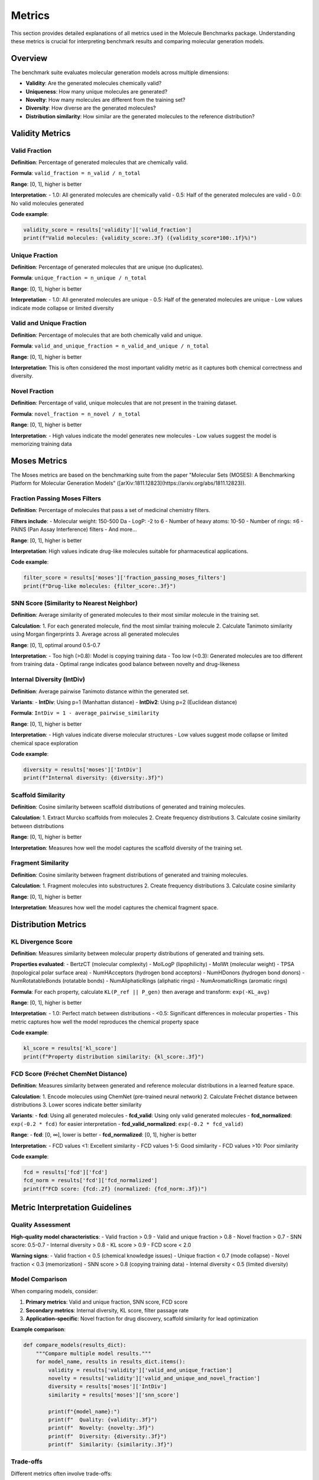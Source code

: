 Metrics
=======

This section provides detailed explanations of all metrics used in the Molecule Benchmarks package. Understanding these metrics is crucial for interpreting benchmark results and comparing molecular generation models.

Overview
--------

The benchmark suite evaluates molecular generation models across multiple dimensions:

- **Validity**: Are the generated molecules chemically valid?
- **Uniqueness**: How many unique molecules are generated?
- **Novelty**: How many molecules are different from the training set?
- **Diversity**: How diverse are the generated molecules?
- **Distribution similarity**: How similar are the generated molecules to the reference distribution?

Validity Metrics
----------------

Valid Fraction
~~~~~~~~~~~~~~

**Definition**: Percentage of generated molecules that are chemically valid.

**Formula**: ``valid_fraction = n_valid / n_total``

**Range**: [0, 1], higher is better

**Interpretation**:
- 1.0: All generated molecules are chemically valid
- 0.5: Half of the generated molecules are valid
- 0.0: No valid molecules generated

**Code example**:

.. code-block:: python

   validity_score = results['validity']['valid_fraction']
   print(f"Valid molecules: {validity_score:.3f} ({validity_score*100:.1f}%)")

Unique Fraction
~~~~~~~~~~~~~~~

**Definition**: Percentage of generated molecules that are unique (no duplicates).

**Formula**: ``unique_fraction = n_unique / n_total``

**Range**: [0, 1], higher is better

**Interpretation**:
- 1.0: All generated molecules are unique
- 0.5: Half of the generated molecules are unique
- Low values indicate mode collapse or limited diversity

Valid and Unique Fraction
~~~~~~~~~~~~~~~~~~~~~~~~~~

**Definition**: Percentage of molecules that are both chemically valid and unique.

**Formula**: ``valid_and_unique_fraction = n_valid_and_unique / n_total``

**Range**: [0, 1], higher is better

**Interpretation**: This is often considered the most important validity metric as it captures both chemical correctness and diversity.

Novel Fraction
~~~~~~~~~~~~~~

**Definition**: Percentage of valid, unique molecules that are not present in the training dataset.

**Formula**: ``novel_fraction = n_novel / n_total``

**Range**: [0, 1], higher is better

**Interpretation**:
- High values indicate the model generates new molecules
- Low values suggest the model is memorizing training data

Moses Metrics
-------------

The Moses metrics are based on the benchmarking suite from the paper "Molecular Sets (MOSES): A Benchmarking Platform for Molecular Generation Models" ([arXiv:1811.12823](https://arxiv.org/abs/1811.12823)).

Fraction Passing Moses Filters
~~~~~~~~~~~~~~~~~~~~~~~~~~~~~~~

**Definition**: Percentage of molecules that pass a set of medicinal chemistry filters.

**Filters include**:
- Molecular weight: 150-500 Da
- LogP: -2 to 6
- Number of heavy atoms: 10-50
- Number of rings: ≤6
- PAINS (Pan Assay Interference) filters
- And more...

**Range**: [0, 1], higher is better

**Interpretation**: High values indicate drug-like molecules suitable for pharmaceutical applications.

**Code example**:

.. code-block:: python

   filter_score = results['moses']['fraction_passing_moses_filters']
   print(f"Drug-like molecules: {filter_score:.3f}")

SNN Score (Similarity to Nearest Neighbor)
~~~~~~~~~~~~~~~~~~~~~~~~~~~~~~~~~~~~~~~~~~~

**Definition**: Average similarity of generated molecules to their most similar molecule in the training set.

**Calculation**:
1. For each generated molecule, find the most similar training molecule
2. Calculate Tanimoto similarity using Morgan fingerprints
3. Average across all generated molecules

**Range**: [0, 1], optimal around 0.5-0.7

**Interpretation**:
- Too high (>0.8): Model is copying training data
- Too low (<0.3): Generated molecules are too different from training data
- Optimal range indicates good balance between novelty and drug-likeness

Internal Diversity (IntDiv)
~~~~~~~~~~~~~~~~~~~~~~~~~~~

**Definition**: Average pairwise Tanimoto distance within the generated set.

**Variants**:
- **IntDiv**: Using p=1 (Manhattan distance)
- **IntDiv2**: Using p=2 (Euclidean distance)

**Formula**: ``IntDiv = 1 - average_pairwise_similarity``

**Range**: [0, 1], higher is better

**Interpretation**:
- High values indicate diverse molecular structures
- Low values suggest mode collapse or limited chemical space exploration

**Code example**:

.. code-block:: python

   diversity = results['moses']['IntDiv']
   print(f"Internal diversity: {diversity:.3f}")

Scaffold Similarity
~~~~~~~~~~~~~~~~~~~

**Definition**: Cosine similarity between scaffold distributions of generated and training molecules.

**Calculation**:
1. Extract Murcko scaffolds from molecules
2. Create frequency distributions
3. Calculate cosine similarity between distributions

**Range**: [0, 1], higher is better

**Interpretation**: Measures how well the model captures the scaffold diversity of the training set.

Fragment Similarity
~~~~~~~~~~~~~~~~~~~

**Definition**: Cosine similarity between fragment distributions of generated and training molecules.

**Calculation**:
1. Fragment molecules into substructures
2. Create frequency distributions
3. Calculate cosine similarity

**Range**: [0, 1], higher is better

**Interpretation**: Measures how well the model captures the chemical fragment space.

Distribution Metrics  
--------------------

KL Divergence Score
~~~~~~~~~~~~~~~~~~~

**Definition**: Measures similarity between molecular property distributions of generated and training sets.

**Properties evaluated**:
- BertzCT (molecular complexity)
- MolLogP (lipophilicity)
- MolWt (molecular weight)
- TPSA (topological polar surface area)
- NumHAcceptors (hydrogen bond acceptors)
- NumHDonors (hydrogen bond donors)
- NumRotatableBonds (rotatable bonds)
- NumAliphaticRings (aliphatic rings)
- NumAromaticRings (aromatic rings)

**Formula**: For each property, calculate ``KL(P_ref || P_gen)`` then average and transform: ``exp(-KL_avg)``

**Range**: [0, 1], higher is better

**Interpretation**:
- 1.0: Perfect match between distributions
- <0.5: Significant differences in molecular properties
- This metric captures how well the model reproduces the chemical property space

**Code example**:

.. code-block:: python

   kl_score = results['kl_score']
   print(f"Property distribution similarity: {kl_score:.3f}")

FCD Score (Fréchet ChemNet Distance)
~~~~~~~~~~~~~~~~~~~~~~~~~~~~~~~~~~~~

**Definition**: Measures similarity between generated and reference molecular distributions in a learned feature space.

**Calculation**:
1. Encode molecules using ChemNet (pre-trained neural network)
2. Calculate Fréchet distance between distributions
3. Lower scores indicate better similarity

**Variants**:
- **fcd**: Using all generated molecules
- **fcd_valid**: Using only valid generated molecules
- **fcd_normalized**: ``exp(-0.2 * fcd)`` for easier interpretation
- **fcd_valid_normalized**: ``exp(-0.2 * fcd_valid)``

**Range**: 
- **fcd**: [0, ∞], lower is better
- **fcd_normalized**: [0, 1], higher is better

**Interpretation**:
- FCD values <1: Excellent similarity
- FCD values 1-5: Good similarity  
- FCD values >10: Poor similarity

**Code example**:

.. code-block:: python

   fcd = results['fcd']['fcd']
   fcd_norm = results['fcd']['fcd_normalized']
   print(f"FCD score: {fcd:.2f} (normalized: {fcd_norm:.3f})")

Metric Interpretation Guidelines
--------------------------------

Quality Assessment
~~~~~~~~~~~~~~~~~~

**High-quality model characteristics**:
- Valid fraction > 0.9
- Valid and unique fraction > 0.8
- Novel fraction > 0.7
- SNN score: 0.5-0.7
- Internal diversity > 0.8
- KL score > 0.9
- FCD score < 2.0

**Warning signs**:
- Valid fraction < 0.5 (chemical knowledge issues)
- Unique fraction < 0.7 (mode collapse)
- Novel fraction < 0.3 (memorization)
- SNN score > 0.8 (copying training data)
- Internal diversity < 0.5 (limited diversity)

Model Comparison
~~~~~~~~~~~~~~~~

When comparing models, consider:

1. **Primary metrics**: Valid and unique fraction, SNN score, FCD score
2. **Secondary metrics**: Internal diversity, KL score, filter passage rate
3. **Application-specific**: Novel fraction for drug discovery, scaffold similarity for lead optimization

**Example comparison**:

.. code-block:: python

   def compare_models(results_dict):
       """Compare multiple model results."""
       for model_name, results in results_dict.items():
           validity = results['validity']['valid_and_unique_fraction']
           novelty = results['validity']['valid_and_unique_and_novel_fraction']
           diversity = results['moses']['IntDiv']
           similarity = results['moses']['snn_score']
           
           print(f"{model_name}:")
           print(f"  Quality: {validity:.3f}")
           print(f"  Novelty: {novelty:.3f}")  
           print(f"  Diversity: {diversity:.3f}")
           print(f"  Similarity: {similarity:.3f}")

Trade-offs
~~~~~~~~~~

Different metrics often involve trade-offs:

- **Validity vs. Novelty**: Higher novelty may reduce validity
- **Diversity vs. Quality**: More diverse generation may reduce average quality
- **Similarity vs. Novelty**: Optimal similarity range balances these factors

Statistical Significance
~~~~~~~~~~~~~~~~~~~~~~~~

For robust evaluation:

.. code-block:: python

   # Run multiple evaluations with different seeds
   results_list = []
   for seed in range(5):
       # Set random seed and run evaluation
       results = run_benchmark_with_seed(seed)
       results_list.append(results)
   
   # Calculate statistics
   import numpy as np
   
   validity_scores = [r['validity']['valid_fraction'] for r in results_list]
   mean_validity = np.mean(validity_scores)
   std_validity = np.std(validity_scores)
   
   print(f"Validity: {mean_validity:.3f} ± {std_validity:.3f}")

Advanced Metrics
----------------

For specialized applications, additional metrics can be computed:

Conditional Metrics
~~~~~~~~~~~~~~~~~~~

For property-conditioned generation:

- **MAE (Mean Absolute Error)**: Between target and generated properties
- **Conditional validity**: Validity rate for specific property ranges

**Code example**:

.. code-block:: python

   # Custom property analysis
   from rdkit.Chem import Descriptors
   
   def analyze_property_match(generated_smiles, target_logp):
       """Analyze LogP matching for conditional generation."""
       valid_mols = [Chem.MolFromSmiles(s) for s in generated_smiles if s]
       valid_mols = [m for m in valid_mols if m is not None]
       
       logp_values = [Descriptors.MolLogP(mol) for mol in valid_mols]
       mae = np.mean([abs(lp - target_logp) for lp in logp_values])
       
       return mae

Pharmacophore Metrics
~~~~~~~~~~~~~~~~~~~~~

For drug discovery applications:

- **Pharmacophore coverage**: Percentage of important pharmacophores covered
- **ADMET properties**: Drug metabolism and toxicity predictions

Scaffold Metrics
~~~~~~~~~~~~~~~~

For lead optimization:

- **Scaffold hopping**: Generation of molecules with different scaffolds but similar properties
- **Core preservation**: Maintaining key structural motifs

Best Practices
--------------

Comprehensive Evaluation
~~~~~~~~~~~~~~~~~~~~~~~~

Use multiple metrics for complete assessment:

.. code-block:: python

   def comprehensive_evaluation(results):
       """Print comprehensive metric analysis."""
       print("=== COMPREHENSIVE EVALUATION ===")
       
       # Validity
       v = results['validity']
       print(f"Validity: {v['valid_fraction']:.3f}")
       print(f"Uniqueness: {v['unique_fraction']:.3f}")
       print(f"Quality (V&U): {v['valid_and_unique_fraction']:.3f}")
       print(f"Novelty: {v['valid_and_unique_and_novel_fraction']:.3f}")
       
       # Moses
       m = results['moses']
       print(f"Drug-likeness: {m['fraction_passing_moses_filters']:.3f}")
       print(f"Training similarity: {m['snn_score']:.3f}")
       print(f"Diversity: {m['IntDiv']:.3f}")
       
       # Distribution
       print(f"Property match: {results['kl_score']:.3f}")
       print(f"Feature similarity: {results['fcd']['fcd']:.2f}")

Context-Aware Interpretation
~~~~~~~~~~~~~~~~~~~~~~~~~~~~

Consider your application when interpreting metrics:

- **Early drug discovery**: Emphasize novelty and diversity
- **Lead optimization**: Focus on similarity and property matching
- **Chemical space exploration**: Prioritize diversity and coverage

Reporting Guidelines
~~~~~~~~~~~~~~~~~~~~

When publishing results:

1. Report all major metrics with confidence intervals
2. Provide dataset and evaluation details
3. Compare against established baselines
4. Discuss trade-offs and limitations
5. Include example molecules for qualitative assessment

**Example results table**:

.. code-block:: text

   Metric                    Model A    Model B    Baseline
   Valid fraction           0.95±0.02  0.88±0.03  0.92±0.01
   Valid & unique           0.87±0.03  0.82±0.04  0.85±0.02
   Novel fraction           0.76±0.04  0.69±0.05  0.71±0.03
   SNN score               0.63±0.02  0.58±0.03  0.61±0.02
   Internal diversity       0.84±0.02  0.89±0.02  0.82±0.03
   KL score                0.91±0.01  0.87±0.02  0.89±0.01
   FCD score               1.8±0.3    2.4±0.4    2.1±0.2
